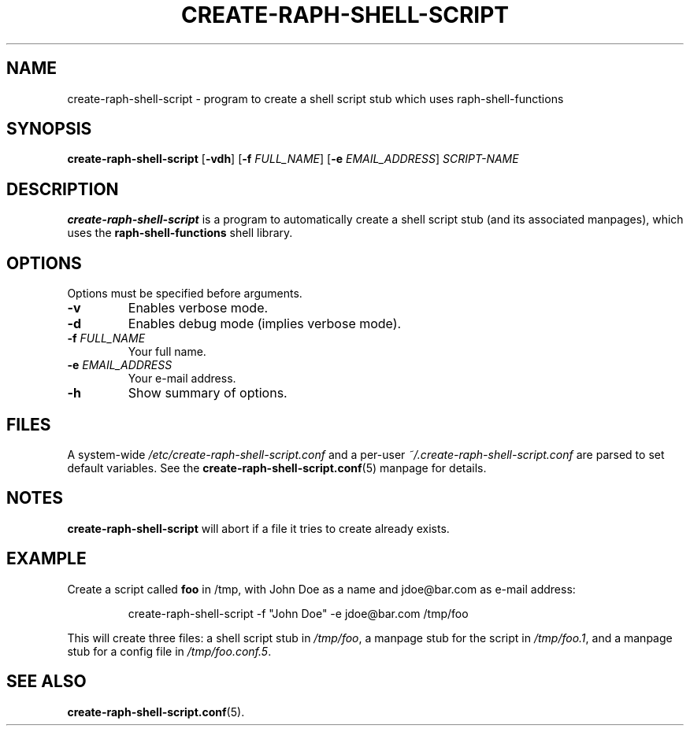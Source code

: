 .\" (C) Copyright 2016 Raphaël Halimi <raphael.halimi@gmail.com>

.TH CREATE-RAPH-SHELL-SCRIPT 1 "2016-03-24"

.SH NAME
create-raph-shell-script \- program to create a shell script stub which uses raph-shell-functions

.SH SYNOPSIS
\fBcreate-raph-shell-script\fR [\fB\-vdh\fR] [\fB\-f\fR \fIFULL_NAME\fR]
[\fB-e\fR \fIEMAIL_ADDRESS\fR] \fISCRIPT-NAME\fR

.SH DESCRIPTION
\fBcreate-raph-shell-script\fR is a program to automatically create a shell
script stub (and its associated manpages), which uses the
\fBraph-shell-functions\fR shell library.

.SH OPTIONS
Options must be specified before arguments.
.TP
.BR \-v
Enables verbose mode.
.TP
.BR \-d
Enables debug mode (implies verbose mode).
.TP
.BR \-f " \fIFULL_NAME\fR"
Your full name.
.TP
.BR \-e " \fIEMAIL_ADDRESS\fR"
Your e-mail address.
.TP
.BR \-h
Show summary of options.

.SH FILES
A system-wide \fI/etc/create-raph-shell-script.conf\fR and a per-user
\fI~/.create-raph-shell-script.conf\fR are parsed to set default variables. See
the \fBcreate-raph-shell-script.conf\fR(5) manpage for details.

.SH NOTES
\fBcreate-raph-shell-script\fR will abort if a file it tries to create already exists.

.SH EXAMPLE
Create a script called \fBfoo\fR in /tmp, with John Doe as a name and jdoe@bar.com as e-mail address:
.PP
.RS
create-raph-shell-script -f "John Doe" -e jdoe@bar.com /tmp/foo
.RE
.PP
This will create three files: a shell script stub in \fI/tmp/foo\fR, a manpage
stub for the script in \fI/tmp/foo.1\fR, and a manpage stub for a config file
in \fI/tmp/foo.conf.5\fR.

.SH SEE ALSO
.BR create-raph-shell-script.conf (5).
